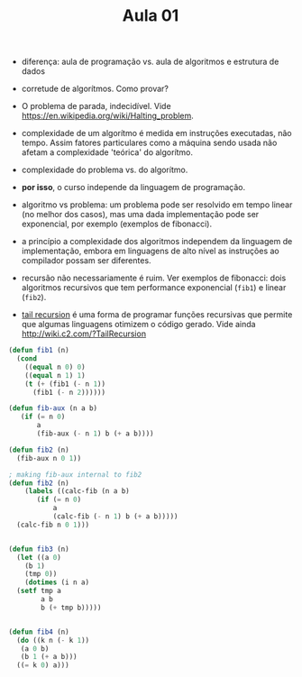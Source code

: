 #+Title: Aula 01

- diferença: aula de programação vs. aula de algoritmos e estrutura de
  dados

- corretude de algorítmos. Como provar?

- O problema de parada, indecidível. Vide
  https://en.wikipedia.org/wiki/Halting_problem.

- complexidade de um algorítmo é medida em instruções executadas, não
  tempo. Assim fatores particulares como a máquina sendo usada não
  afetam a complexidade 'teórica' do algorítmo.

- complexidade do problema vs. do algorítmo. 

- *por isso*, o curso independe da linguagem de programação.

- algoritmo vs problema: um problema pode ser resolvido em tempo
  linear (no melhor dos casos), mas uma dada implementação pode ser
  exponencial, por exemplo (exemplos de fibonacci).

- a princípio a complexidade dos algoritmos independem da linguagem de
  implementação, embora em linguagens de alto nível as instruções ao
  compilador possam ser diferentes.

- recursão não necessariamente é ruim. Ver exemplos de fibonacci: dois
  algoritmos recursivos que tem performance exponencial (=fib1=) e
  linear (=fib2=).

- [[https://en.wikipedia.org/wiki/Tail_call][tail recursion]] é uma forma de programar funções recursivas que
  permite que algumas linguagens otimizem o código gerado. Vide ainda
  http://wiki.c2.com/?TailRecursion  



#+BEGIN_SRC lisp
  (defun fib1 (n)
    (cond 
      ((equal n 0) 0)
      ((equal n 1) 1)
      (t (+ (fib1 (- n 1))
	    (fib1 (- n 2))))))

  (defun fib-aux (n a b)
	 (if (= n 0)
	     a
	     (fib-aux (- n 1) b (+ a b))))

  (defun fib2 (n)
    (fib-aux n 0 1))

  ; making fib-aux internal to fib2
  (defun fib2 (n)
      (labels ((calc-fib (n a b)
		 (if (= n 0)
		     a
		     (calc-fib (- n 1) b (+ a b)))))
	(calc-fib n 0 1)))


  (defun fib3 (n)
    (let ((a 0)
	  (b 1)
	  (tmp 0))
      (dotimes (i n a)
	(setf tmp a
	      a b
	      b (+ tmp b)))))


  (defun fib4 (n)
    (do ((k n (- k 1))
	 (a 0 b)
	 (b 1 (+ a b)))
	((= k 0) a)))
#+END_SRC



